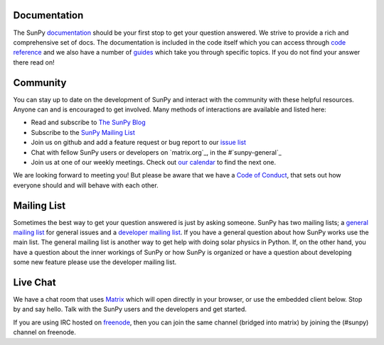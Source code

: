 Documentation
=============

The SunPy `documentation`_ should be your first stop to get your question answered.
We strive to provide a rich and comprehensive set of docs.
The documentation is included in the code itself which you can access through `code reference`_ and we also have a number of `guides`_ which take you through specific topics.
If you do not find your answer there read on!

.. _documentation: http://docs.sunpy.org/en/stable/
.. _code reference: http://docs.sunpy.org/en/stable/code_ref/index.html
.. _guides: http://docs.sunpy.org/en/stable/generated/gallery/index.html

Community
=========

You can stay up to date on the development of SunPy and interact with the community with these helpful resources.
Anyone can and is encouraged to get involved.
Many methods of interactions are available and listed here:

*  Read and subscribe to `The SunPy Blog`_
*  Subscribe to the `SunPy Mailing List`_
*  Join us on github and add a feature request or bug report to our `issue list`_
*  Chat with fellow SunPy users or developers on `matrix.org`_, in the #`sunpy-general`_
*  Join us at one of our weekly meetings. Check out `our calendar`_ to find the next one.

We are looking forward to meeting you!
But please be aware that we have a `Code of Conduct`_, that sets out how everyone should and will behave with each other.

.. _The SunPy Blog: blog.html
.. _SunPy Mailing List: https://groups.google.com/forum/#!forum/sunpy
.. _issue list: https://github.com/sunpy/sunpy/issues
.. _sunpy-general: https://riot.im/app/#/room/#sunpy-general:matrix.org
.. _our calendar: https://calendar.google.com/calendar/embed?src=g9c9eakg98b5cbogd7m5ta6h8s@group.calendar.google.com&pli=1
.. _Code of Conduct: https://github.com/sunpy/sunpy/wiki/Code-of-Conduct

Mailing List
============

Sometimes the best way to get your question answered is just by asking someone.
SunPy has two mailing lists; a `general mailing list`_ for general issues and a `developer mailing list`_.
If you have a general question about how SunPy works use the main list.
The general mailing list is another way to get help with doing solar physics in Python.
If, on the other hand, you have a question about the inner workings of SunPy or how SunPy is organized or have a question about developing some new feature please use the developer mailing list.

.. _general mailing list: https://groups.google.com/forum/#!forum/sunpy
.. _developer mailing list: https://groups.google.com/forum/#!forum/sunpy-dev

Live Chat
=========

We have a chat room that uses `Matrix`_ which will open directly in your browser, or use the embedded client below.
Stop by and say hello.
Talk with the SunPy users and the developers and get started.

If you are using IRC hosted on `freenode`_, then you can join the same channel (bridged into matrix) by joining the (#sunpy) channel on freenode.

.. _Matrix: http://matrix.org/
.. _freenode: https://freenode.net/

.. raw:: html

   <iframe src="https://riot.im/app/#/room/#sunpy-general:matrix.org" style="border:0; width:100%; height:450px;">
   </iframe>

